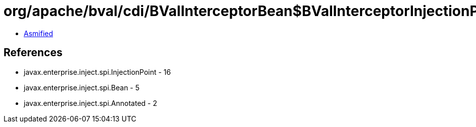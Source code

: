 = org/apache/bval/cdi/BValInterceptorBean$BValInterceptorInjectionPoint.class

 - link:BValInterceptorBean$BValInterceptorInjectionPoint-asmified.java[Asmified]

== References

 - javax.enterprise.inject.spi.InjectionPoint - 16
 - javax.enterprise.inject.spi.Bean - 5
 - javax.enterprise.inject.spi.Annotated - 2

